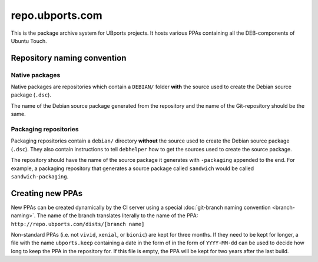 repo.ubports.com
================

This is the package archive system for UBports projects. It hosts various PPAs containing all the DEB-components of Ubuntu Touch.

Repository naming convention
----------------------------

Native packages
^^^^^^^^^^^^^^^

Native packages are repositories which contain a ``DEBIAN/`` folder **with** the source used to create the Debian source package (``.dsc``).

The name of the Debian source package generated from the repository and the name of the Git-repository should be the same.

Packaging repositories
^^^^^^^^^^^^^^^^^^^^^^

Packaging repositories contain a ``debian/`` directory **without** the source used to create the Debian source package (``.dsc``).
They also contain instructions to tell ``debhelper`` how to get the sources used to create the source package.

The repository should have the name of the source package it generates with ``-packaging`` appended to the end.
For example, a packaging repository that generates a source package called ``sandwich`` would be called ``sandwich-packaging``.

Creating new PPAs
-----------------

New PPAs can be created dynamically by the CI server using a special :doc:`git-branch naming convention <branch-naming>`. The name of the branch translates literally to the name of the PPA: ``http://repo.ubports.com/dists/[branch name]``

Non-standard PPAs (i.e. not ``vivid``, ``xenial``, or ``bionic``) are kept for three months.
If they need to be kept for longer, a file with the name ``ubports.keep`` containing a date in the form of in the form of ``YYYY-MM-dd`` can be used to decide how long to keep the PPA in the repository for.
If this file is empty, the PPA will be kept for two years after the last build.
